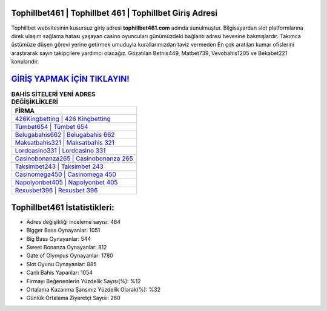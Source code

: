 ﻿Tophillbet461 | Tophillbet 461 | Tophillbet Giriş Adresi
===================================

.. image:: images/tophillbet-giris.jpg
   :width: 600
   
Tophillbet websitesinin kusursuz giriş adresi **tophillbet461.com** adında sunulmuştur. Bilgisayardan slot platformlarına direk ulaşım sağlama hatası yaşayan casino oyuncuları günümüzdeki bağlantı adresi hevesine bakmışlardır. Takımca üstümüze düşen görevi yerine getirmek umuduyla kurallarımızdan taviz vermeden En çok aratılan kumar ofislerini araştırarak sayın takipçilere yardımcı olacağız. Gözatılan Betnis449, Matbet739, Vevobahis1205 ve Bekabet221 konularıdır.

`GİRİŞ YAPMAK İÇİN TIKLAYIN! <https://cutt.ly/QwVVg2Vk>`_
==============

.. list-table:: **BAHİS SİTELERİ YENİ ADRES DEĞİŞİKLİKLERİ**
   :widths: 100
   :header-rows: 1

   * - FİRMA
   * - `426Kingbetting | 426 Kingbetting <426kingbetting-426-kingbetting-kingbetting-giris-adresi.html>`_
   * - `Tümbet654 | Tümbet 654 <tumbet654-tumbet-654-tumbet-giris-adresi.html>`_
   * - `Belugabahis662 | Belugabahis 662 <belugabahis662-belugabahis-662-belugabahis-giris-adresi.html>`_	 
   * - `Maksatbahis321 | Maksatbahis 321 <maksatbahis321-maksatbahis-321-maksatbahis-giris-adresi.html>`_	 
   * - `Lordcasino331 | Lordcasino 331 <lordcasino331-lordcasino-331-lordcasino-giris-adresi.html>`_ 
   * - `Casinobonanza265 | Casinobonanza 265 <casinobonanza265-casinobonanza-265-casinobonanza-giris-adresi.html>`_
   * - `Taksimbet243 | Taksimbet 243 <taksimbet243-taksimbet-243-taksimbet-giris-adresi.html>`_	 
   * - `Casinomega450 | Casinomega 450 <casinomega450-casinomega-450-casinomega-giris-adresi.html>`_
   * - `Napolyonbet405 | Napolyonbet 405 <napolyonbet405-napolyonbet-405-napolyonbet-giris-adresi.html>`_
   * - `Rexusbet396 | Rexusbet 396 <rexusbet396-rexusbet-396-rexusbet-giris-adresi.html>`_
	 
Tophillbet461 İstatistikleri:
===================================	 
* Adres değişikliği inceleme sayısı: 464
* Bigger Bass Oynayanlar: 1051
* Big Bass Oynayanlar: 544
* Sweet Bonanza Oynayanlar: 812
* Gate of Olympus Oynayanlar: 1780
* Slot Oyunu Oynayanlar: 885
* Canlı Bahis Yapanlar: 1054
* Firmayı Beğenenlerin Yüzdelik Sayısı(%): %12
* Ortalama Kazanma Şansınız Yüzdelik Olarak(%): %32
* Günlük Ortalama Ziyaretçi Sayısı: 260
